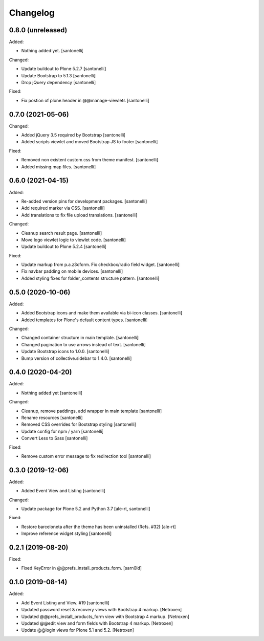 Changelog
=========


0.8.0 (unreleased)
------------------

Added:

- Nothing added yet.
  [santonelli]

Changed:

- Update buildout to Plone 5.2.7
  [santonelli]

- Update Bootstrap to 5.1.3
  [santonelli]

- Drop jQuery dependency
  [santonelli]

Fixed:

- Fix postion of plone.header in @@manage-viewlets
  [santonelli]


0.7.0 (2021-05-06)
------------------

Changed:

- Added jQuery 3.5 required by Bootstrap
  [santonelli]

- Added scripts viewlet and moved Bootstrap JS to footer
  [santonelli]

Fixed:

- Removed non existent custom.css from theme manifest.
  [santonelli]

- Added missing map files.
  [santonelli]


0.6.0 (2021-04-15)
------------------

Added:

- Re-added version pins for development packages.
  [santonelli]

- Add required marker via CSS.
  [santonelli]

- Add translations to fix file upload translations.
  [santonelli]

Changed:

- Cleanup search result page.
  [santonelli]

- Move logo viewlet logic to viewlet code.
  [santonelli]

- Update buildout to Plone 5.2.4
  [santonelli]

Fixed:

- Update markup from p.a.z3cform. Fix checkbox/radio field widget.
  [santonelli]

- Fix navbar padding on mobile devices.
  [santonelli]

- Added styling fixes for folder_contents structure pattern.
  [santonelli]


0.5.0 (2020-10-06)
------------------

Added:

- Added Bootstrap icons and make them available via bi-icon classes.
  [santonelli]

- Added templates for Plone's default content types.
  [santonelli]

Changed:

- Changed container structure in main template.
  [santonelli]

- Changed pagination to use arrows instead of text.
  [santonelli]

- Update Bootstrap icons to 1.0.0.
  [santonelli]

- Bump version of collective.sidebar to 1.4.0.
  [santonelli]


0.4.0 (2020-04-20)
------------------

Added:

- Nothing added yet
  [santonelli]

Changed:

- Cleanup, remove paddings, add wrapper in main template
  [santonelli]

- Rename resources
  [santonelli]

- Removed CSS overrides for Bootstrap styling
  [santonelli]

- Update config for npm / yarn
  [santonelli]

- Convert Less to Sass
  [santonelli]

Fixed:

- Remove custom error message to fix redirection tool
  [santonelli]


0.3.0 (2019-12-06)
------------------

Added:

- Added Event View and Listing
  [santonelli]

Changed:

- Update package for Plone 5.2 and Python 3.7
  [ale-rt, santonelli]

Fixed:

- Restore barceloneta after the theme has been uninstalled (Refs. #32)
  [ale-rt]

- Improve reference widget styling
  [santonelli]


0.2.1 (2019-08-20)
------------------

Fixed:

- Fixed KeyError in @@prefs_install_products_form.
  [sarn0ld]


0.1.0 (2019-08-14)
------------------

Added:

- Add Event Listing and View. #19
  [santonelli]

- Updated password reset & recovery views with Bootstrap 4 markup.
  [Netroxen]

- Updated @@prefs_install_products_form view with Bootstrap 4 markup.
  [Netroxen]

- Updated @@edit view and form fields with Bootstrap 4 markup.
  [Netroxen]

- Update @@login views for Plone 5.1 and 5.2.
  [Netroxen]
